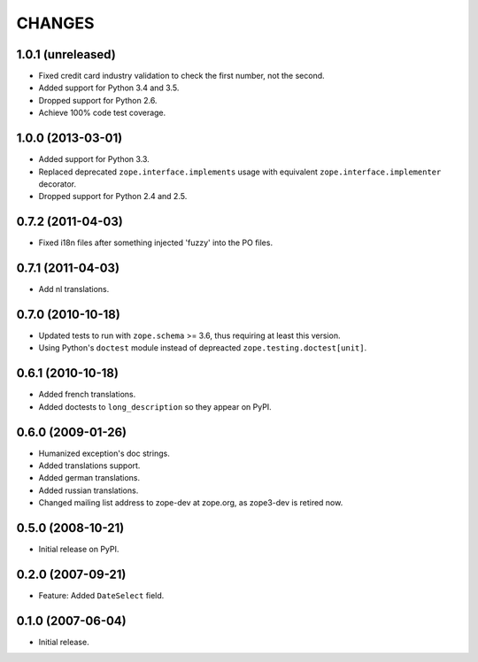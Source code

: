 =======
CHANGES
=======

1.0.1 (unreleased)
------------------

- Fixed credit card industry validation to check the first number, not
  the second.

- Added support for Python 3.4 and 3.5.

- Dropped support for Python 2.6.

- Achieve 100% code test coverage.


1.0.0 (2013-03-01)
------------------

- Added support for Python 3.3.

- Replaced deprecated ``zope.interface.implements`` usage with equivalent
  ``zope.interface.implementer`` decorator.

- Dropped support for Python 2.4 and 2.5.


0.7.2 (2011-04-03)
------------------

- Fixed i18n files after something injected 'fuzzy' into the PO files.


0.7.1 (2011-04-03)
------------------

- Add nl translations.


0.7.0 (2010-10-18)
------------------

- Updated tests to run with ``zope.schema`` >= 3.6, thus requiring at least
  this version.

- Using Python's ``doctest`` module instead of depreacted
  ``zope.testing.doctest[unit]``.


0.6.1 (2010-10-18)
------------------

- Added french translations.

- Added doctests to ``long_description`` so they appear on PyPI.


0.6.0 (2009-01-26)
------------------

- Humanized exception's doc strings.
- Added translations support.
- Added german translations.
- Added russian translations.
- Changed mailing list address to zope-dev at zope.org, as
  zope3-dev is retired now.

0.5.0 (2008-10-21)
------------------

- Initial release on PyPI.


0.2.0 (2007-09-21)
------------------

- Feature: Added ``DateSelect`` field.


0.1.0 (2007-06-04)
------------------

- Initial release.
